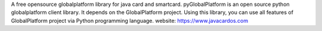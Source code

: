 A free opensource globalplatform library for java card and smartcard. 
pyGlobalPlatform is an open source python globalplatform client library. It depends on the GlobalPlatform project. Using this library, you can use all features of GlobalPlatform project via Python programming language. 
website: https://www.javacardos.com
